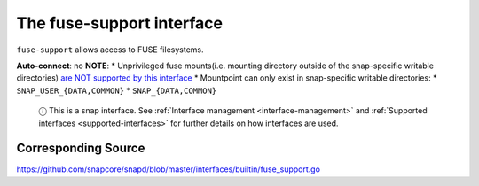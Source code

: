 .. 7816.md

.. _the-fuse-support-interface:

The fuse-support interface
==========================

``fuse-support`` allows access to FUSE filesystems.

**Auto-connect**: no **NOTE**: \* Unprivileged fuse mounts(i.e. mounting directory outside of the snap-specific writable directories) `are NOT supported by this interface <https://github.com/snapcore/snapd/pull/1598#issuecomment-239952977>`__ \* Mountpoint can only exist in snap-specific writable directories: \* ``SNAP_USER_{DATA,COMMON}`` \* ``SNAP_{DATA,COMMON}``

   ⓘ This is a snap interface. See :ref:`Interface management <interface-management>` and :ref:`Supported interfaces <supported-interfaces>` for further details on how interfaces are used.

Corresponding Source
--------------------

https://github.com/snapcore/snapd/blob/master/interfaces/builtin/fuse_support.go
